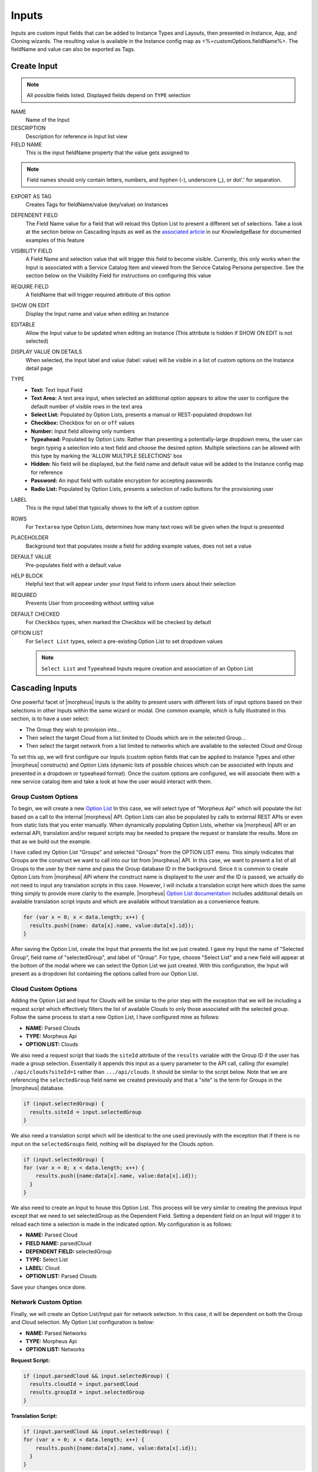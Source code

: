 Inputs
------

Inputs are custom input fields that can be added to Instance Types and Layouts, then presented in Instance, App, and Cloning wizards. The resulting value is available in the Instance config map as <%=customOptions.fieldName%>. The fieldName and value can also be exported as Tags.

.. image:: /images/provisioning/library/new_option_type.png
   :align: center
   :scale: 40%

Create Input
^^^^^^^^^^^^

.. note:: All possible fields listed. Displayed fields depend on ``TYPE`` selection

NAME
 Name of the Input
DESCRIPTION
 Description for reference in Input list view
FIELD NAME
 This is the input fieldName property that the value gets assigned to

.. note:: Field names should only contain letters, numbers, and hyphen (-), underscore (_), or dot'.' for separation.

EXPORT AS TAG
 Creates Tags for fieldName/value (key/value) on Instances
DEPENDENT FIELD
 The Field Name value for a field that will reload this Option List to present a different set of selections. Take a look at the section below on Cascading Inputs as well as the `associated article <https://support.morpheusdata.com/s/article/How-to-create-option-lists?language=en_US>`_ in our KnowledgeBase for documented examples of this feature
VISIBILITY FIELD
 A Field Name and selection value that will trigger this field to become visible. Currently, this only works when the Input is associated with a Service Catalog Item and viewed from the Service Catalog Persona perspective. See the section below on the Visibility Field for instructions on configuring this value
REQUIRE FIELD
 A fieldName that will trigger required attribute of this option
SHOW ON EDIT
 Display the Input name and value when editing an Instance
EDITABLE
 Allow the Input value to be updated when editing an Instance (This attribute is hidden if SHOW ON EDIT is not selected)
DISPLAY VALUE ON DETAILS
 When selected, the Input label and value (label: value) will be visible in a list of custom options on the Instance detail page
TYPE
  - **Text:** Text Input Field

  - **Text Area:** A text area input, when selected an additional option appears to allow the user to configure the default number of visible rows in the text area

  - **Select List:** Populated by Option Lists, presents a manual or REST-populated dropdown list

  - **Checkbox:** Checkbox for ``on`` or ``off`` values

  - **Number:** Input field allowing only numbers

  - **Typeahead:** Populated by Option Lists: Rather than presenting a potentially-large dropdown menu, the user can begin typing a selection into a text field and choose the desired option. Multiple selections can be allowed with this type by marking the 'ALLOW MULTIPLE SELECTIONS' box

  - **Hidden:** No field will be displayed, but the field name and default value will be added to the Instance config map for reference

  - **Password:** An input field with suitable encryption for accepting passwords

  - **Radio List:** Populated by Option Lists, presents a selection of radio buttons for the provisioning user
LABEL
 This is the input label that typically shows to the left of a custom option
ROWS
 For ``Textarea`` type Option Lists, determines how many text rows will be given when the Input is presented
PLACEHOLDER
 Background text that populates inside a field for adding example values, does not set a value
DEFAULT VALUE
 Pre-populates field with a default value
HELP BLOCK
 Helpful text that will appear under your Input field to inform users about their selection
REQUIRED
 Prevents User from proceeding without setting value
DEFAULT CHECKED
 For ``Checkbox`` types, when marked the Checkbox will be checked by default
OPTION LIST
 For ``Select List`` types, select a pre-existing Option List to set dropdown values

 .. NOTE:: ``Select List`` and ``Typeahead`` Inputs require creation and association of an Option List

Cascading Inputs
^^^^^^^^^^^^^^^^

One powerful facet of |morpheus| Inputs is the ability to present users with different lists of input options based on their selections in other Inputs within the same wizard or modal. One common example, which is fully illustrated in this section, is to have a user select:

- The Group they wish to provision into...
- Then select the target Cloud from a list limited to Clouds which are in the selected Group...
- Then select the target network from a list limited to networks which are available to the selected Cloud *and* Group

To set this up, we will first configure our Inputs (custom option fields that can be applied to Instance Types and other |morpheus| constructs) and Option Lists (dynamic lists of possible choices which can be associated with Inputs and presented in a dropdown or typeahead format). Once the custom options are configured, we will associate them with a new service catalog item and take a look at how the user would interact with them.

Group Custom Options
````````````````````

To begin, we will create a new `Option List <https://docs.morpheusdata.com/en/latest/provisioning/library/library.html#option-lists>`_ In this case, we will select type of "Morpheus Api" which will populate the list based on a call to the internal |morpheus| API. Option Lists can also be populated by calls to external REST APIs or even from static lists that you enter manually. When dynamically populating Option Lists, whether via |morpheus| API or an external API, translation and/or request scripts may be needed to prepare the request or translate the results. More on that as we build out the example.

I have called my Option List "Groups" and selected "Groups" from the OPTION LIST menu. This simply indicates that Groups are the construct we want to call into our list from |morpheus| API. In this case, we want to present a list of all Groups to the user by their name and pass the Group database ID in the background. Since it is common to create Option Lists from |morpheus| API where the construct name is displayed to the user and the ID is passed, we actually do not need to input any translation scripts in this case. However, I will include a translation script here which does the same thing simply to provide more clarity to the example. |morpheus| `Option List documentation <https://docs.morpheusdata.com/en/latest/provisioning/library/library.html#morpheus-api-option-list-fields>`_ includes additional details on available translation script inputs and which are available without translation as a convenience feature.

.. code-block:: javascript

   for (var x = 0; x < data.length; x++) {
     results.push({name: data[x].name, value:data[x].id});
   }

After saving the Option List, create the Input that presents the list we just created. I gave my Input the name of "Selected Group", field name of "selectedGroup", and label of "Group". For type, choose "Select List" and a new field will appear at the bottom of the modal where we can select the Option List we just created. With this configuration, the Input will present as a dropdown list containing the options called from our Option List.

Cloud Custom Options
````````````````````

Adding the Option List and Input for Clouds will be similar to the prior step with the exception that we will be including a request script which effectively filters the list of available Clouds to only those associated with the selected group. Follow the same process to start a new Option List, I have configured mine as follows:

- **NAME:** Parsed Clouds
- **TYPE:** Morpheus Api
- **OPTION LIST:** Clouds

We also need a request script that loads the ``siteId`` attribute of the ``results`` variable with the Group ID if the user has made a group selection. Essentially it appends this input as a query parameter to the API call, calling (for example) ``./api/clouds?siteId=1`` rather than ``.../api/clouds``. It should be similar to the script below. Note that we are referencing the ``selectedGroup`` field name we created previously and that a "site" is the term for Groups in the |morpheus| database.

.. code-block:: javascript

    if (input.selectedGroup) {
      results.siteId = input.selectedGroup
    }

We also need a translation script which will be identical to the one used previously with the exception that if there is no input on the ``selectedGroups`` field, nothing will be displayed for the Clouds option.

.. code-block:: javascript

   if (input.selectedGroup) {
   for (var x = 0; x < data.length; x++) {
       results.push({name:data[x].name, value:data[x].id});
     }
   }

We also need to create an Input to house this Option List. This process will be very similar to creating the previous Input except that we need to set selectedGroup as the Dependent Field. Setting a dependent field on an Input will trigger it to reload each time a selection is made in the indicated option. My configuration is as follows:

- **NAME:** Parsed Cloud
- **FIELD NAME:** parsedCloud
- **DEPENDENT FIELD:** selectedGroup
- **TYPE:** Select List
- **LABEL:** Cloud
- **OPTION LIST:** Parsed Clouds

Save your changes once done.

Network Custom Option
``````````````````````

Finally, we will create an Option List/Input pair for network selection. In this case, it will be dependent on both the Group and Cloud selection. My Option List configuration is below:

- **NAME:** Parsed Networks
- **TYPE:** Morpheus Api
- **OPTION LIST:** Networks

**Request Script:**

.. code-block:: javascript

  if (input.parsedCloud && input.selectedGroup) {
    results.cloudId = input.parsedCloud
    results.groupId = input.selectedGroup
  }

**Translation Script:**

.. code-block:: javascript

  if (input.parsedCloud && input.selectedGroup) {
  for (var x = 0; x < data.length; x++) {
      results.push({name:data[x].name, value:data[x].id});
    }
  }

The Input is configured as follows:

- **NAME:** Parsed Networks
- **FIELD NAME:** parsedNetwork
- **DEPENDENT FIELD:** parsedCloud
- **TYPE:** Select List
- **LABEL:** Network
- **OPTION LIST:** Parsed Networks

Setting Custom Options at Provision Time
````````````````````````````````````````

At this point, our dependent options are ready to be applied to custom Instance Types, Workflows or Service Catalog items as needed. When creating them, we can select an unlimited number of Inputs from a typeahead field on the create modal and they will be presented when a user goes to provision that element or run that Workflow. As an example, I have created a Service Catalog item that incorporates the three Inputs we have created. You can see how the dependent fields reload and present different options based on my selections.

.. image:: /images/provisioning/library/cascadingOptionList.gif

Visibility Field
^^^^^^^^^^^^^^^^

.. updates in progress

The Inputs Visibility field  allows users to set conditions under which the Input field is displayed. Visibility field accepts ``fieldName:value`` or ``fieldName:(regex)``, where "fieldName" equals the fieldName of another Input which will determine the visibility of this Input, and "value" equals the value of the other Input, or "(regex)" equals the regular expression that matches to the values that meet your desired conditions. When the value of the fieldName matches the "value" or "(regex)" set in the Visibility field, this Input will be displayed. When the value of the other fieldName does not match "value" or satisfy the "(regex)" set in the Visibility field, this Input will not be displayed.

Expanding on the simplified example above, we could trigger visibility based on any one of multiple selections from the same Input by using a different regular expression, such as ``color:(red|blue|yellow)``. Additionally, we are not restricted to the conditions of just one Input to determine visibility as the following would also be valid: ``color:(red|blue|yellow),shape:(square)``. In the previous example, the Input "Color" would have to be set to red, blue, or yellow `OR` the Input "Shape" would have to be set to square in order to trigger visibility of the Input currently being configured. Prepend the previous example with ``matchAll::`` in order to require both conditions to be met rather than one or the other (ex. ``matchAll::config.customOptions.color:(red|blue|yellow),config.customOptions.shape:(square)``).

Putting it all together, you will first configure visibility for your selected Inputs as described above. You can see in the screenshot below I have set the Input being edited to have a visibility dependent on another Input which you can see in the background.

.. image:: /images/provisioning/optionTypes/1optionType.png

Next, ensure the relevant Inputs are associated with the Service Catalog Item (Tools > Self Service).

.. image:: /images/provisioning/optionTypes/2configCatalogItem.png
  :width: 50%

Finally, when Service Catalog Persona users interact with my Catalog Item, they will be able to toggle additional Inputs to be visible based on their selections.

.. image:: /images/provisioning/optionTypes/3toggleOption.gif
